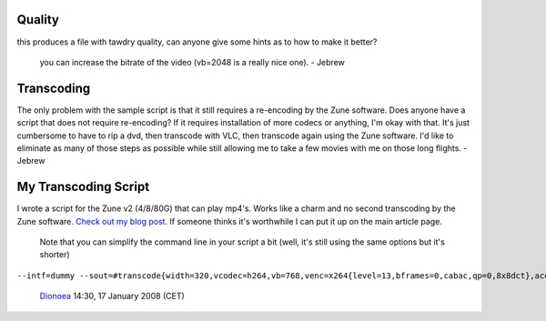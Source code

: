 Quality
-------

this produces a file with tawdry quality, can anyone give some hints as to how to make it better?

   you can increase the bitrate of the video (vb=2048 is a really nice one). - Jebrew

Transcoding
-----------

The only problem with the sample script is that it still requires a re-encoding by the Zune software. Does anyone have a script that does not require re-encoding? If it requires installation of more codecs or anything, I'm okay with that. It's just cumbersome to have to rip a dvd, then transcode with VLC, then transcode again using the Zune software. I'd like to eliminate as many of those steps as possible while still allowing me to take a few movies with me on those long flights. - Jebrew

My Transcoding Script
---------------------

I wrote a script for the Zune v2 (4/8/80G) that can play mp4's. Works like a charm and no second transcoding by the Zune software. `Check out my blog post <http://blog.chase.net.au/index.php/2007/12/converting-avis-for-my-zune>`__. If someone thinks it's worthwhile I can put it up on the main article page.

   Note that you can simplify the command line in your script a bit (well, it's still using the same options but it's shorter)

``--intf=dummy --sout=#transcode{width=320,vcodec=h264,vb=768,venc=x264{level=13,bframes=0,cabac,qp=0,8x8dct},acodec=mp4a,ab=128,channels=2,threads=%NUMBER_OF_PROCESSORS%}:standard{mux=mp4,dst="%OUTDIR%\!targ!.mp4",access=file} vlc:quit``

   `Dionoea <User:Dionoea>`__ 14:30, 17 January 2008 (CET)

